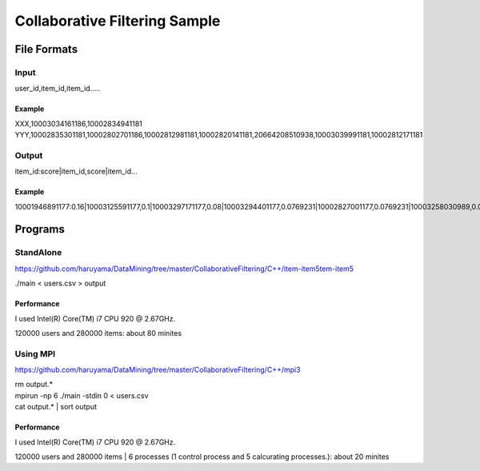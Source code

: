 Collaborative Filtering Sample
===============================

File Formats
--------------

Input
######

user_id,item_id,item_id.....

Example
^^^^^^^
XXX,10003034161186,10002834941181
YYY,10002835301181,10002802701186,10002812981181,10002820141181,20664208510938,10003039991181,10002812171181

Output
#######

item_id:score|item_id,score|item_id...

Example
^^^^^^^

10001946891177:0.16|10003125591177,0.1|10003297171177,0.08|10003294401177,0.0769231|10002827001177,0.0769231|10003258030989,0.0769231|10003208731177,0.0769231|10002884920113,0.0769231|10003340900769,0.0769231|10003121840813,0.0769231|10002308561176,

Programs
--------


StandAlone
##########

https://github.com/haruyama/DataMining/tree/master/CollaborativeFiltering/C++/item-item5tem-item5

./main <  users.csv > output

Performance
^^^^^^^^^^^
I used Intel(R) Core(TM) i7 CPU 920  @ 2.67GHz.

120000 users and 280000 items: about 80 minites 

Using MPI
#########

https://github.com/haruyama/DataMining/tree/master/CollaborativeFiltering/C++/mpi3


| rm output.*
| mpirun -np 6 ./main -stdin 0  <  users.csv
| cat output.* | sort output


Performance
^^^^^^^^^^^
I used Intel(R) Core(TM) i7 CPU 920  @ 2.67GHz.

120000 users and 280000 items | 6 processes (1 control process and 5 calcurating processes.): about 20 minites
